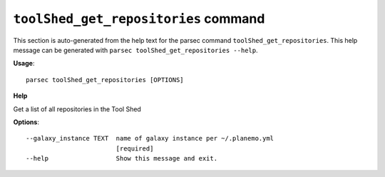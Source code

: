 
``toolShed_get_repositories`` command
===============================

This section is auto-generated from the help text for the parsec command
``toolShed_get_repositories``. This help message can be generated with ``parsec toolShed_get_repositories
--help``.

**Usage**::

    parsec toolShed_get_repositories [OPTIONS]

**Help**

Get a list of all repositories in the Tool Shed

**Options**::


      --galaxy_instance TEXT  name of galaxy instance per ~/.planemo.yml
                              [required]
      --help                  Show this message and exit.
    
